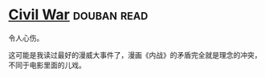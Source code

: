 * [[https://book.douban.com/subject/4454023/][Civil War]]    :douban:read:
令人心伤。

这可能是我读过最好的漫威大事件了，漫画《内战》的矛盾完全就是理念的冲突，不同于电影里面的儿戏。
